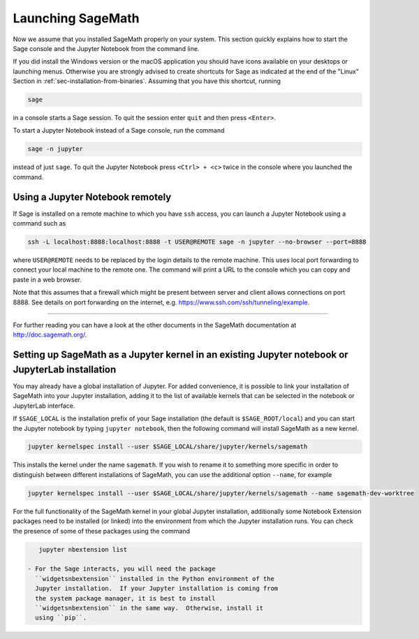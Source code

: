 .. _sec-launching:

Launching SageMath
==================

Now we assume that you installed SageMath properly on your system. This
section quickly explains how to start the Sage console and the Jupyter
Notebook from the command line.

If you did install the Windows version or the macOS application you
should have icons available on your desktops or launching menus. Otherwise
you are strongly advised to create shortcuts for Sage as indicated at the end
of the "Linux" Section in :ref:`sec-installation-from-binaries`. Assuming
that you have this shortcut, running

.. CODE-BLOCK:: bash

    sage

in a console starts a Sage session.  To quit the session enter ``quit`` and
then press ``<Enter>``.

To start a Jupyter Notebook instead of a Sage console, run the command

.. CODE-BLOCK:: bash

    sage -n jupyter

instead of just ``sage``. To quit the Jupyter Notebook press ``<Ctrl> + <c>``
twice in the console where you launched the command.

Using a Jupyter Notebook remotely
---------------------------------

If Sage is installed on a remote machine to which you have ``ssh`` access, you
can launch a Jupyter Notebook using a command such as

.. CODE-BLOCK:: bash

    ssh -L localhost:8888:localhost:8888 -t USER@REMOTE sage -n jupyter --no-browser --port=8888

where ``USER@REMOTE`` needs to be replaced by the login details to the remote
machine. This uses local port forwarding to connect your local machine to the
remote one. The command will print a URL to the console which you can copy and
paste in a web browser.

Note that this assumes that a firewall which might be present between server
and client allows connections on port 8888. See details on port forwarding on
the internet, e.g. https://www.ssh.com/ssh/tunneling/example.

------------------------------------------------------------------------

For further reading you can have a look at the other documents in the
SageMath documentation at http://doc.sagemath.org/.


Setting up SageMath as a Jupyter kernel in an existing Jupyter notebook or JupyterLab installation
--------------------------------------------------------------------------------------------------

You may already have a global installation of Jupyter.  For added
convenience, it is possible to link your installation of SageMath into
your Jupyter installation, adding it to the list of available kernels
that can be selected in the notebook or JupyterLab interface.

If ``$SAGE_LOCAL`` is the installation prefix of your Sage
installation (the default is ``$SAGE_ROOT/local``) and you can start
the Jupyter notebook by typing ``jupyter notebook``, then the
following command will install SageMath as a new kernel.

.. CODE-BLOCK:: bash

    jupyter kernelspec install --user $SAGE_LOCAL/share/jupyter/kernels/sagemath

This installs the kernel under the name ``sagemath``.  If you wish to
rename it to something more specific in order to distinguish between
different installations of SageMath, you can use the additional option
``--name``, for example

.. CODE-BLOCK:: bash

    jupyter kernelspec install --user $SAGE_LOCAL/share/jupyter/kernels/sagemath --name sagemath-dev-worktree

For the full functionality of the SageMath kernel in your global
Jupyter installation, additionally some Notebook Extension packages
need to be installed (or linked) into the environment from which the
Jupyter installation runs.  You can check the presence of some of
these packages using the command

.. CODE-BLOCK:: bash

    jupyter nbextension list

 - For the Sage interacts, you will need the package
   ``widgetsnbextension`` installed in the Python environment of the
   Jupyter installation.  If your Jupyter installation is coming from
   the system package manager, it is best to install
   ``widgetsnbextension`` in the same way.  Otherwise, install it
   using ``pip``.

..   To verify that interacts work correctly, use......

 - For 3D graphics using Three.js, by default, internet connectivity
   is needed, as SageMath's custom build of the Javascript package
   Three.js is retrieved from a content delivery network.

..   To verify that online 3D graphics with Three.js works correctly....

   However, it is possible to configure graphics with Three.js for
   offline use.  In this case, the Three.js installation from the Sage
   distribution needs to be made available in the environment of the
   Jupyter installation.  This can be done by copying or symlinking.
   The Three.js installation in the environment of the Jupyter
   installation must exactly match the version that comes from the
   Sage distribution.  It is not supported to use several Jupyter
   kernels corresponding to different versions of the Sage distribution.

..   To verify that offline 3D graphics with Three.js works correctly.....

 - For 3D graphics using jsmol, you will need the package
   ``jupyter-jsmol`` installed in the Python environment of the
   Jupyter installation. You can install it using ``pip``.
   (Alternatively, you can copy or symlink it.)

..   To verify that jsmol graphics work correctly.....
